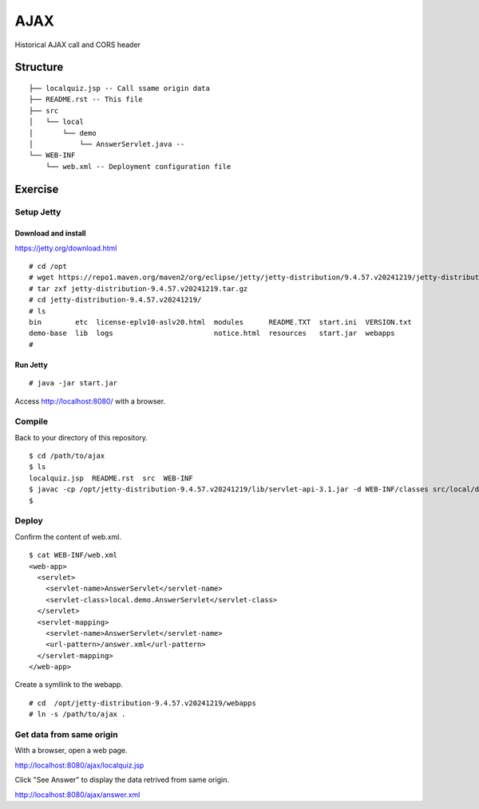 ***********************
AJAX
***********************

Historical AJAX call and CORS header



==============
Structure
==============

::

  ├── localquiz.jsp -- Call ssame origin data 
  ├── README.rst -- This file
  ├── src
  │   └── local
  │       └── demo
  │           └── AnswerServlet.java -- 
  └── WEB-INF
      └── web.xml -- Deployment configuration file



====================
Exercise
====================


Setup Jetty
---------------

Download and install
~~~~~~~~~~~~~~~~~~~~~~~~~

https://jetty.org/download.html

::

  # cd /opt
  # wget https://repo1.maven.org/maven2/org/eclipse/jetty/jetty-distribution/9.4.57.v20241219/jetty-distribution-9.4.57.v20241219.tar.gz
  # tar zxf jetty-distribution-9.4.57.v20241219.tar.gz
  # cd jetty-distribution-9.4.57.v20241219/
  # ls
  bin        etc  license-eplv10-aslv20.html  modules      README.TXT  start.ini  VERSION.txt
  demo-base  lib  logs                        notice.html  resources   start.jar  webapps
  #

Run Jetty
~~~~~~~~~~~~~~~~

::

  # java -jar start.jar  

Access http://localhost:8080/ with a browser.


Compile
--------------------

Back to your directory of this repository.

::

  $ cd /path/to/ajax
  $ ls
  localquiz.jsp  README.rst  src  WEB-INF
  $ javac -cp /opt/jetty-distribution-9.4.57.v20241219/lib/servlet-api-3.1.jar -d WEB-INF/classes src/local/demo/AnswerServlet.java
  $


Deploy
-----------------

Confirm the content of web.xml.

::

  $ cat WEB-INF/web.xml
  <web-app>
    <servlet>
      <servlet-name>AnswerServlet</servlet-name>
      <servlet-class>local.demo.AnswerServlet</servlet-class>
    </servlet>
    <servlet-mapping>
      <servlet-name>AnswerServlet</servlet-name>
      <url-pattern>/answer.xml</url-pattern>
    </servlet-mapping>
  </web-app>

Create a symllink to the webapp.

::

  # cd  /opt/jetty-distribution-9.4.57.v20241219/webapps
  # ln -s /path/to/ajax .
 

Get data from same origin
---------------------------

With a browser, open a web page.

http://localhost:8080/ajax/localquiz.jsp

Click "See Answer" to display the data retrived from same origin.
 
http://localhost:8080/ajax/answer.xml



.. EOF

